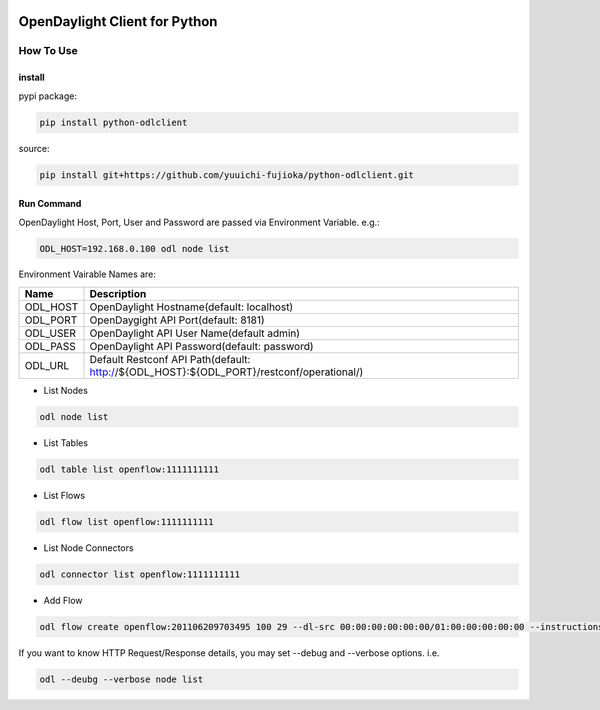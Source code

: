 .. image:: https://travis-ci.org/yuuichi-fujioka/python-odlclient.svg?branch=master
    :target: https://travis-ci.org/yuuichi-fujioka/python-odlclient

OpenDaylight Client for Python
##############################

How To Use
==========

install
-------

pypi package:

.. code::

   pip install python-odlclient

source:

.. code::

   pip install git+https://github.com/yuuichi-fujioka/python-odlclient.git

Run Command
-----------

OpenDaylight Host, Port, User and Password are passed via Environment Variable. e.g.:

.. code::

   ODL_HOST=192.168.0.100 odl node list

Environment Vairable Names are:

======== ========================================================================================
Name     Description
======== ========================================================================================
ODL_HOST OpenDaylight Hostname(default: localhost)
ODL_PORT OpenDaygight API Port(default: 8181)
ODL_USER OpenDaylight API User Name(default admin)
ODL_PASS OpenDaylight API Password(default: password)
ODL_URL  Default Restconf API Path(default: http://${ODL_HOST}:${ODL_PORT}/restconf/operational/)
======== ========================================================================================

* List Nodes

.. code::

   odl node list

* List Tables

.. code::

   odl table list openflow:1111111111

* List Flows

.. code::

   odl flow list openflow:1111111111

* List Node Connectors

.. code::

   odl connector list openflow:1111111111

* Add Flow

.. code::

   odl flow create openflow:201106209703495 100 29 --dl-src 00:00:00:00:00:00/01:00:00:00:00:00 --instructions output:1,output:2

If you want to know HTTP Request/Response details, you may set --debug and --verbose options. i.e.

.. code::

   odl --deubg --verbose node list



